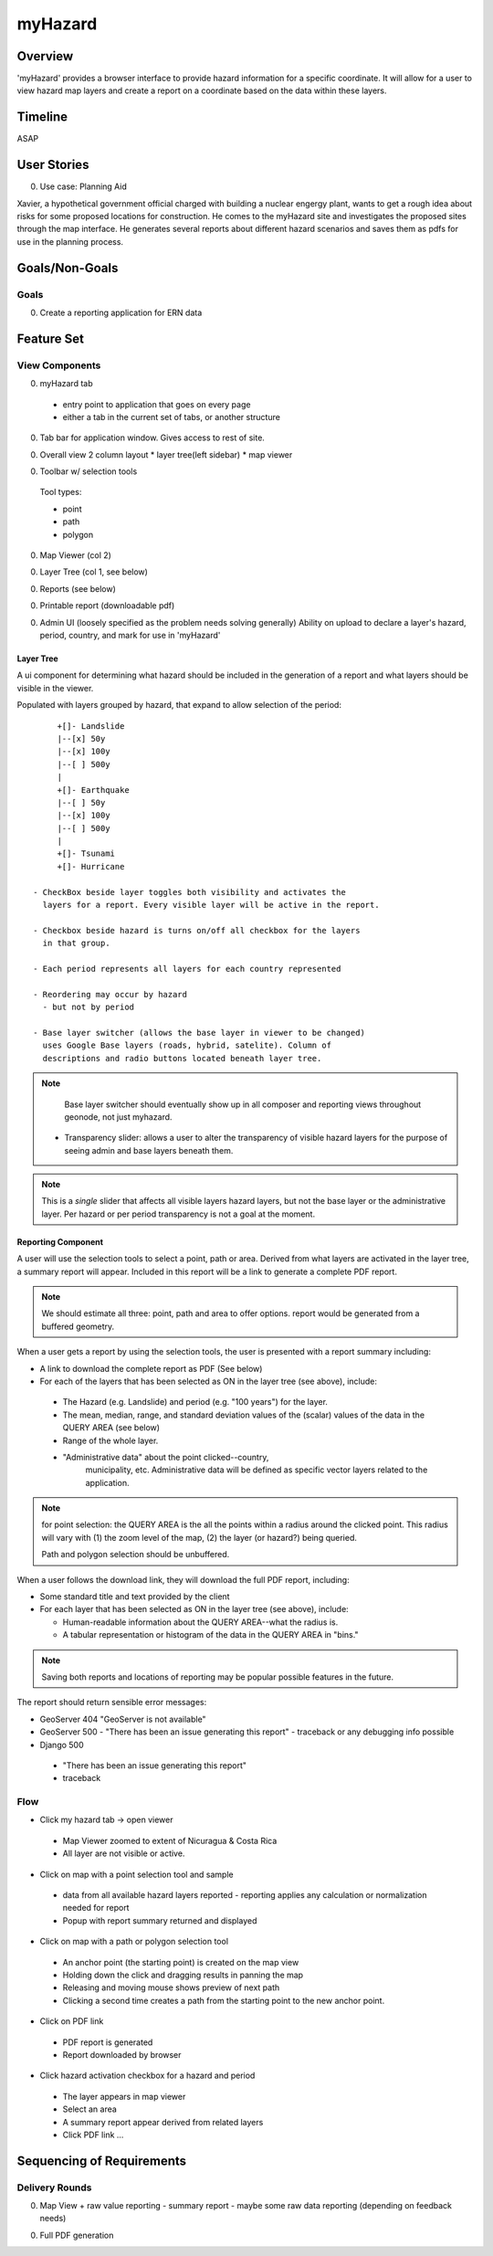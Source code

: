 ==========
 myHazard
==========

Overview
========

'myHazard' provides a browser interface to provide hazard information
for a specific coordinate.  It will allow for a user to view hazard
map layers and create a report on a coordinate based on the data
within these layers.


Timeline
========

ASAP


User Stories
============

0. Use case: Planning Aid

Xavier, a hypothetical government official charged with building a
nuclear engergy plant, wants to get a rough idea about risks for some
proposed locations for construction.  He comes to the myHazard site
and investigates the proposed sites through the map interface.  He
generates several reports about different hazard scenarios and saves
them as pdfs for use in the planning process.


Goals/Non-Goals
===============

Goals
-----

0. Create a reporting application for ERN data




Feature Set
===========

View Components
---------------

0. myHazard tab 

 - entry point to application that goes on every page
 - either a tab in the current set of tabs, or another structure


0. Tab bar for application window.
   Gives access to rest of site.

0. Overall view 
   2 column layout
   * layer tree(left sidebar)
   * map viewer

0. Toolbar w/ selection tools 

  Tool types:

  - point 
  - path 
  - polygon
  
0. Map Viewer (col 2)

0. Layer Tree (col 1, see below)

0. Reports (see below)

0. Printable report (downloadable pdf)

0. Admin UI (loosely specified as the problem needs solving generally)
   Ability on upload to declare a layer's hazard, period, country,
   and mark for use in 'myHazard'


Layer Tree
~~~~~~~~~~

A ui component for determining what hazard should be included in the
generation of a report and what layers should be visible in the viewer.

Populated with layers grouped by hazard, that expand to allow
selection of the period::

      +[]- Landslide 
      |--[x] 50y
      |--[x] 100y
      |--[ ] 500y
      | 
      +[]- Earthquake
      |--[ ] 50y
      |--[x] 100y
      |--[ ] 500y
      |
      +[]- Tsunami
      +[]- Hurricane

 - CheckBox beside layer toggles both visibility and activates the
   layers for a report. Every visible layer will be active in the report.
 
 - Checkbox beside hazard is turns on/off all checkbox for the layers
   in that group.
 
 - Each period represents all layers for each country represented

 - Reordering may occur by hazard
   - but not by period

 - Base layer switcher (allows the base layer in viewer to be changed)
   uses Google Base layers (roads, hybrid, satelite). Column of
   descriptions and radio buttons located beneath layer tree.

.. note::

  Base layer switcher should eventually show up in all composer and
  reporting views throughout geonode, not just myhazard.

 - Transparency slider: allows a user to alter the transparency of
   visible hazard layers for the purpose of seeing admin and base
   layers beneath them.

.. note::

   This is a *single* slider that affects all visible layers hazard
   layers, but not the base layer or the administrative layer. Per
   hazard or per period transparency is not a goal at the moment.



Reporting Component
~~~~~~~~~~~~~~~~~~~

A user will use the selection tools to select a point, path or
area. Derived from what layers are activated in the layer tree, a
summary report will appear. Included in this report will be a link to
generate a complete PDF report.

.. note::
  
   We should estimate all three: point, path and area to offer
   options.  report would be generated from a buffered geometry.

When a user gets a report by using the selection tools, the user is
presented with a report summary including:

* A link to download the complete report as PDF (See below)

* For each of the layers that has been selected as ON in the layer
  tree (see above), include:

 - The Hazard (e.g. Landslide) and period (e.g. "100 years") for the layer.

 - The mean, median, range, and standard deviation values of the
   (scalar) values of the data in the QUERY AREA (see below)

 - Range of the whole layer.

 - "Administrative data" about the point clicked--country,
    municipality, etc.  Administrative data will be defined as
    specific vector layers related to the application.


.. note::

  for point selection: the QUERY AREA is the all the points within a radius
  around the clicked point.  This radius will vary with (1) the zoom
  level of the map, (2) the layer (or hazard?) being queried.

  Path and polygon selection should be unbuffered.

.. todo::
  
  Does radius vary by hazard or layer and is it acceptable for path
  and polygon to be unbuffered?
  

When a user follows the download link, they will download the full PDF
report, including:

* Some standard title and text provided by the client

* For each layer that has been selected as ON in the layer tree (see
  above), include:
  
  - Human-readable information about the QUERY AREA--what the radius is.
  
  - A tabular representation or histogram of the data in the QUERY
    AREA in "bins."  

.. todo::

  Not clear whether bins are layer or hazard specific. Not clear what
  "binned" table/histogram looks like


  - Any disclaimer or explanatory information about the layer

  - A map image (400x400 px), focused on the QUERY AREA.  

    Consists of admin layer, base layer, and displays the point of
    interest.  Includes a legend and scale.

  - Map images for each activated hazard period w/ base layer.
    Legend for the particular hazard layer.


.. note::

   Saving both reports and locations of reporting may be popular
   possible features in the future.


The report should return sensible error messages:

* GeoServer 404
  "GeoServer is not available"

* GeoServer 500
  - "There has been an issue generating this report"
  - traceback or any debugging info possible

* Django 500

 - "There has been an issue generating this report"
 - traceback


Flow
----

* Click my hazard tab -> open viewer

 - Map Viewer zoomed to extent of Nicuragua & Costa Rica
 - All layer are not visible or active.

.. todo::

   What should happen when nothing is selected? Dwins thinks stu said
   this should be treated as a special case as if everything were
   turned on

* Click on map with a point selection tool and sample

 - data from all available hazard layers reported
   - reporting applies any calculation or normalization needed for report 
 - Popup with report summary returned and displayed

* Click on map with a path or polygon selection tool

 - An anchor point (the starting point) is created on the map view
 - Holding down the click and dragging results in panning the map
 - Releasing and moving mouse shows preview of next path
 - Clicking a second time creates a path from the starting point to the new anchor point.

* Click on PDF link

 - PDF report is generated
 - Report downloaded by browser

* Click hazard activation checkbox for a hazard and period

 - The layer appears in map viewer
 - Select an area
 - A summary report appear derived from related layers 
 - Click PDF link ...



Sequencing of Requirements
==========================

Delivery Rounds
---------------

0. Map View + raw value reporting
   - summary report
   - maybe some raw data reporting (depending on feedback needs)

0. Full PDF generation
  


